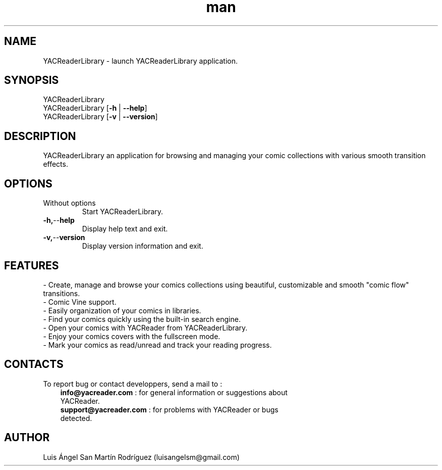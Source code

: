 .\" Manpage for YACReaderLibrary.
.\" Contact yoann.gauthier9@gmail.com to correct errors or typos.
.TH man 1 "28 September 2014" "2.0" "YACReaderLibrary man page"
.SH NAME
YACReaderLibrary \- launch YACReaderLibrary application.
.SH SYNOPSIS
YACReaderLibrary
.br 
YACReaderLibrary [\fB\-h\fR | \fB\-\-help\fR]
.br
YACReaderLibrary [\fB\-v\fR | \fB\-\-version\fR] 

.SH DESCRIPTION
YACReaderLibrary an application for browsing and managing your comic collections with various smooth transition effects.
.SH OPTIONS
.TP
Without options
Start YACReaderLibrary.
.TP
.BR \-h, \-\- help
Display help text and exit.
.TP
.BR \-v, \-\- version
Display version information and exit.
.SH FEATURES
- Create, manage and browse your comics collections using beautiful, customizable and smooth "comic flow" transitions.
.TP
- Comic Vine support.
.TP
- Easily organization of your comics in libraries.
.TP
- Find your comics quickly using the built-in search engine.
.TP
- Open your comics with YACReader from YACReaderLibrary.
.TP
- Enjoy your comics covers with the fullscreen mode.
.TP
- Mark your comics as read/unread and track your reading progress.
.SH CONTACTS
To report bug or contact developpers, send a mail to :
.RS 3
.TP 
\fBinfo@yacreader.com\fR : for general information or suggestions about YACReader.
.TP
\fBsupport@yacreader.com\fR : for problems with YACReader or bugs detected.
.RE
.SH AUTHOR
Luis Ángel San Martín Rodríguez (luisangelsm@gmail.com)
